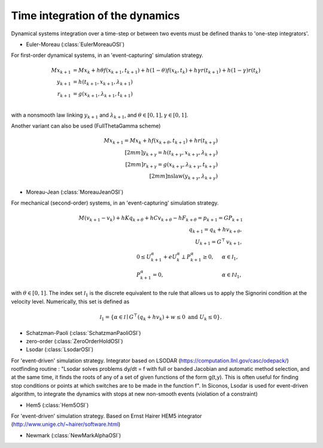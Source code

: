 .. _time_integrators:

Time integration of the dynamics
================================

Dynamical systems integration over a time-step or between two events must be defined thanks to
'one-step integrators'.

* Euler-Moreau (:class:`EulerMoreauOSI`)

For first-order dynamical systems, in an 'event-capturing' simulation strategy.
  
.. math::

   M x_{k+1} &= M x_{k} +h\theta f(x_{k+1},t_{k+1})+h(1-\theta) f(x_k,t_k) + h \gamma r(t_{k+1}) + h(1-\gamma)r(t_k) \\
   y_{k+1} &=  h(t_{k+1},x_{k+1},\lambda _{k+1}) \\
   r_{k+1} &= g(x_{k+1},\lambda_{k+1},t_{k+1})\\

with a nonsmooth law linking :math:`y_{k+1}` and :math:`\lambda_{k+1}`,
and :math:`\theta \in [0,1], \gamma \in [0,1]`.

Another variant can also be used (FullThetaGamma scheme)

.. math::

   M x_{k+1} = M x_{k} +h f(x_{k+\theta},t_{k+1}) + h r(t_{k+\gamma}) \\[2mm]
   y_{k+\gamma} =  h(t_{k+\gamma},x_{k+\gamma},\lambda _{k+\gamma}) \\[2mm]
   r_{k+\gamma} = g(x_{k+\gamma},\lambda_{k+\gamma},t_{k+\gamma})\\[2mm]
   \mbox{nslaw} ( y_{k+\gamma} , \lambda_{k+\gamma})

* Moreau-Jean (:class:`MoreauJeanOSI`)

For mechanical (second-order) systems, in an 'event-capturing' simulation strategy.

.. math::
   
   M (v_{k+1}-v_k) + h K q_{k+\theta} + h C v_{k+\theta} - h F_{k+\theta} = p_{k+1} = G P_{k+1}\\ 
   q_{k+1} = q_{k} + h v_{k+\theta}, \\
   U_{k+1} = G^\top\, v_{k+1}, \\
   \begin{array}{lcl}
   0 \leq U^\alpha_{k+1} + e  U^\alpha_{k} \perp P^\alpha_{k+1}  \geq 0,& \quad&\alpha \in \mathcal I_1, \\
   P^\alpha_{k+1}  =0,&\quad& \alpha \in \mathcal I \setminus \mathcal I_1,\end{array}

with  :math:`\theta \in [0,1]`. The index set :math:`\mathcal I_1` is the discrete equivalent
to the rule that allows us to apply the Signorini  condition at the velocity level.
Numerically, this set is defined as

.. math::

   \mathcal I_1 = \{\alpha \in \mathcal I \mid G^\top (q_{k} + h v_{k}) + w \leq 0\text{ and } U_k \leq 0 \}.

* Schatzman-Paoli (:class:`SchatzmanPaoliOSI`)
* zero-order  (:class:`ZeroOrderHoldOSI`) 
* Lsodar (:class:`LsodarOSI`)

For 'event-driven' simulation strategy. Integrator based on LSODAR (https://computation.llnl.gov/casc/odepack/) rootfinding routine :
"Lsodar solves problems dy/dt = f with full or banded Jacobian and automatic method selection, and at the same time, it finds the roots of any of a set of given functions of the form g(t,y). This is often useful for finding stop conditions or points at which switches are to be made in the function f". 
In Siconos, Lsodar is used for event-driven algorithm, to integrate the dynamics with stops at new non-smooth events (violation of a constraint)

* Hem5 (:class:`Hem5OSI`)

For 'event-driven' simulation strategy. Based on Ernst Hairer HEM5 integrator (http://www.unige.ch/~hairer/software.html)

* Newmark (:class:`NewMarkAlphaOSI`)
